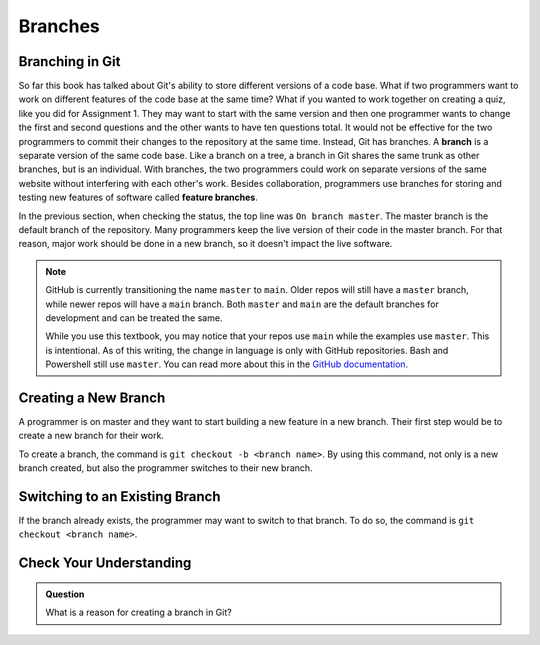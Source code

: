 Branches
========

.. index:: ! branch

Branching in Git
----------------

So far this book has talked about Git's ability to store different versions of a code base.
What if two programmers want to work on different features of the code base at the same time?
What if you wanted to work together on creating a quiz, like you did for Assignment 1.
They may want to start with the same version and then one programmer wants to change the first and second questions and the other wants to have ten questions total.
It would not be effective for the two programmers to commit their changes to the repository at the same time.
Instead, Git has branches.
A **branch** is a separate version of the same code base.
Like a branch on a tree, a branch in Git shares the same trunk as other branches, but is an individual.
With branches, the two programmers could work on separate versions of the same website without interfering with each other's work.
Besides collaboration, programmers use branches for storing and testing new features of software called **feature branches**.

In the previous section, when checking the status, the top line was ``On branch master``. 
The master branch is the default branch of the repository.
Many programmers keep the live version of their code in the master branch.
For that reason, major work should be done in a new branch, so it doesn't impact the live software.

.. admonition:: Note

   GitHub is currently transitioning the name ``master`` to ``main``.  
   Older repos will still have a ``master`` branch, while newer repos will have a ``main`` branch.  
   Both ``master`` and ``main`` are the default branches for development and can be treated the same.  
     
   While you use this textbook, you may notice that your repos use ``main`` while the examples use ``master``.
   This is intentional.  As of this writing, the change in language is only with GitHub repositories.  Bash and Powershell still use ``master``. 
   You can read more about this in the `GitHub documentation <https://docs.github.com/en/github/getting-started-with-github/github-glossary#main>`_.

.. figure:: figures/branches.png
   :alt: Diagram depicting two branches coming off of the main branch.


Creating a New Branch
---------------------

A programmer is on master and they want to start building a new feature in a new branch.
Their first step would be to create a new branch for their work.

To create a branch, the command is ``git checkout -b <branch name>``.
By using this command, not only is a new branch created, but also the programmer switches to their new branch.

Switching to an Existing Branch
-------------------------------

If the branch already exists, the programmer may want to switch to that branch.
To do so, the command is ``git checkout <branch name>``.

Check Your Understanding
------------------------

.. admonition:: Question

   What is a reason for creating a branch in Git?
